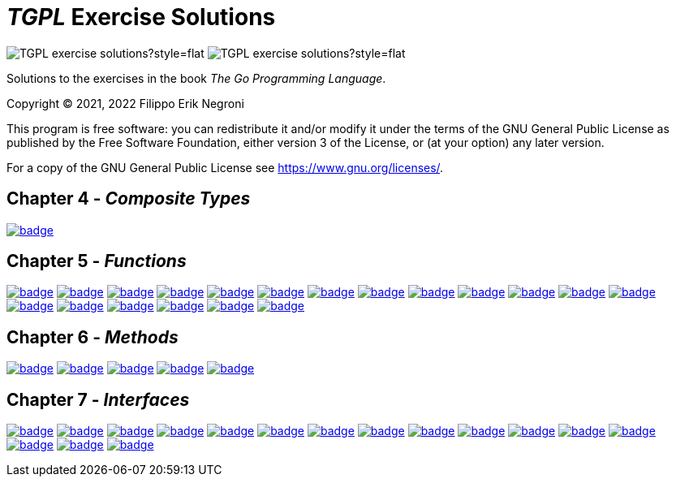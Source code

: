 =  _TGPL_ Exercise Solutions
// Refs:
:url-base: https://github.com/fenegroni/TGPL-exercise-solutions
:url-workflows: {url-base}/workflows
:url-actions: {url-base}/actions
:url-link-base: {url-base}/tree/main
:url-badge-main: badge.svg?branch=main

image:https://img.shields.io/github/license/fenegroni/TGPL-exercise-solutions?style=flat[]
image:https://img.shields.io/tokei/lines/github/fenegroni/TGPL-exercise-solutions?style=flat[]

Solutions to the exercises in the book
_The Go Programming Language_.

Copyright (C) 2021, 2022 Filippo Erik Negroni

This program is free software:
you can redistribute it and/or modify it
under the terms of the GNU General Public License
as published by the Free Software Foundation,
either version 3 of the License,
or (at your option) any later version.

For a copy of the GNU General Public License
see <https://www.gnu.org/licenses/>.

== Chapter 4 - _Composite Types_

image:{url-workflows}/Exercise 4.9/{url-badge-main}[link={url-link-base}/ch4/ch4ex9]

== Chapter 5 - _Functions_

image:{url-workflows}/Exercise 5.1/{url-badge-main}[link={url-link-base}/ch5/ch5ex1]
image:{url-workflows}/Exercise 5.2/{url-badge-main}[link={url-link-base}/ch5/ch5ex2]
image:{url-workflows}/Exercise 5.3/{url-badge-main}[link={url-link-base}/ch5/ch5ex3]
image:{url-workflows}/Exercise 5.4/{url-badge-main}[link={url-link-base}/ch5/ch5ex4]
image:{url-workflows}/Exercise 5.5/{url-badge-main}[link={url-link-base}/ch5/ch5ex5]
image:{url-workflows}/Exercise 5.6/{url-badge-main}[link={url-link-base}/ch5/ch5ex6]
image:{url-workflows}/Exercise 5.7/{url-badge-main}[link={url-link-base}/ch5/ch5ex7]
image:{url-workflows}/Exercise 5.8/{url-badge-main}[link={url-link-base}/ch5/ch5ex8]
image:{url-workflows}/Exercise 5.9/{url-badge-main}[link={url-link-base}/ch5/ch5ex9]
image:{url-workflows}/Exercise 5.10/{url-badge-main}[link={url-link-base}/ch5/ch5ex10]
image:{url-workflows}/Exercise 5.11/{url-badge-main}[link={url-link-base}/ch5/ch5ex11]
image:{url-workflows}/Exercise 5.12/{url-badge-main}[link={url-link-base}/ch5/ch5ex12]
image:{url-workflows}/Exercise 5.13/{url-badge-main}[link={url-link-base}/ch5/ch5ex13]
image:{url-workflows}/Exercise 5.14/{url-badge-main}[link={url-link-base}/ch5/ch5ex14]
image:{url-workflows}/Exercise 5.15/{url-badge-main}[link={url-link-base}/ch5/ch5ex15]
image:{url-workflows}/Exercise 5.16/{url-badge-main}[link={url-link-base}/ch5/ch5ex16]
image:{url-workflows}/Exercise 5.17/{url-badge-main}[link={url-link-base}/ch5/ch5ex17]
image:{url-workflows}/Exercise 5.18/{url-badge-main}[link={url-link-base}/ch5/ch5ex18]
image:{url-workflows}/Exercise 5.19/{url-badge-main}[link={url-link-base}/ch5/ch5ex19]

== Chapter 6 - _Methods_

image:{url-workflows}/Exercise 6.1/{url-badge-main}[link={url-link-base}/ch6/ch6ex1]
image:{url-workflows}/Exercise 6.2/{url-badge-main}[link={url-link-base}/ch6/ch6ex2]
image:{url-workflows}/Exercise 6.3/{url-badge-main}[link={url-link-base}/ch6/ch6ex3]
image:{url-workflows}/Exercise 6.4/{url-badge-main}[link={url-link-base}/ch6/ch6ex4]
image:{url-workflows}/Exercise 6.5/{url-badge-main}[link={url-link-base}/ch6/ch6ex5]

== Chapter 7 - _Interfaces_

image:{url-workflows}/Exercise 7.1/{url-badge-main}[link={url-link-base}/ch7/ch7ex1]
image:{url-workflows}/Exercise 7.2/{url-badge-main}[link={url-link-base}/ch7/ch7ex2]
image:{url-workflows}/Exercise 7.3/{url-badge-main}[link={url-link-base}/ch7/ch7ex3]
image:{url-workflows}/Exercise 7.4/{url-badge-main}[link={url-link-base}/ch7/ch7ex4]
image:{url-workflows}/Exercise 7.5/{url-badge-main}[link={url-link-base}/ch7/ch7ex5]
image:{url-workflows}/Exercise 7.6/{url-badge-main}[link={url-link-base}/ch7/ch7ex6]
image:{url-workflows}/ch7ex7/{url-badge-main}[link={url-link-base}/ch7/ch7ex7]
image:{url-workflows}/Exercise 7.8/{url-badge-main}[link={url-link-base}/ch7/ch7ex8]
image:{url-workflows}/Exercise 7.9/{url-badge-main}[link={url-link-base}/ch7/ch7ex9]
image:{url-workflows}/Exercise 7.10/{url-badge-main}[link={url-link-base}/ch7/ch7ex10]
image:{url-workflows}/Exercise 7.11/{url-badge-main}[link={url-link-base}/ch7/ch7ex11]
image:{url-workflows}/Exercise 7.12/{url-badge-main}[link={url-link-base}/ch7/ch7ex12]
image:{url-workflows}/Exercise 7.13/{url-badge-main}[link={url-link-base}/ch7/ch7ex13]
image:{url-workflows}/Exercise 7.14/{url-badge-main}[link={url-link-base}/ch7/ch7ex14]
image:{url-workflows}/Exercise 7.15/{url-badge-main}[link={url-link-base}/ch7/ch7ex15]
image:{url-workflows}/Exercise 7.16/{url-badge-main}[link={url-link-base}/ch7/ch7ex16]
